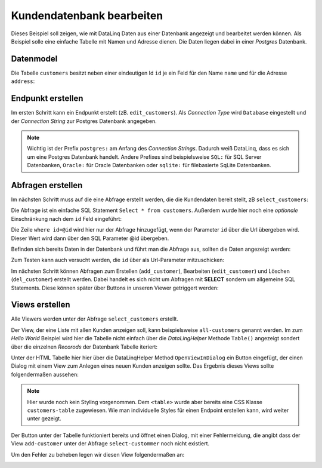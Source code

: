 Kundendatenbank bearbeiten
==========================

Dieses Beispiel soll zeigen, wie mit DataLinq Daten aus einer Datenbank angezeigt und bearbeitet 
werden können. Als Beispiel solle eine einfache Tabelle mit Namen und Adresse dienen.
Die Daten liegen dabei in einer *Postgres* Datenbank.

Datenmodel
----------

Die Tabelle ``customers`` besitzt neben einer eindeutigen Id ``id`` je ein Feld für den Name ``name``
und für die Adresse ``address``:

.. image:: img/edit_customers1.png

.. image:: img/edit_customers2.png

Endpunkt erstellen
------------------

Im ersten Schritt kann ein Endpunkt erstellt (zB. ``edit_customers``). Als *Connection Type* wird 
``Database`` eingestellt und der *Connection String* zur Postgres Datenbank angegeben.

.. image:: img/edit_customers3.png

.. note::
   Wichtig ist der Prefix ``postgres:`` am Anfang des *Connection Strings*. Dadurch weiß DataLinq, 
   dass es sich um eine Postgres Datenbank handelt. Andere Prefixes sind beispielsweise ``SQL:`` 
   für SQL Server Datenbanken, ``Oracle:`` für Oracle Datenbanken oder ``sqlite:`` für filebasierte 
   SqLite Datenbanken.

Abfragen erstellen
------------------

Im nächsten Schritt muss auf die eine Abfrage erstellt werden, die die Kundendaten bereit stellt, zB ``select_customers``:

.. image:: img/edit_customers4.png

Die Abfrage ist ein einfache SQL Statement ``Select * from customers``. Außerdem wurde hier noch eine 
*optionale* Einschränkung nach dem ``id`` Feld eingeführt:

Die Zeile ``where id=@id`` wird hier nur der Abfrage hinzugefügt, wenn der Parameter ``id`` über die Url
übergeben wird. Dieser Wert wird dann über den SQL Parameter @id übergeben.

Befinden sich bereits Daten in der Datenbank und führt man die Abfrage aus, sollten die Daten angezeigt werden:

.. image:: img/edit_customers5.png 

Zum Testen kann auch versucht werden, die ``id`` über als Url-Parameter mitzuschicken:

.. image:: img/edit_customers6.png

Im nächsten Schritt können Abfragen zum Erstellen (``add_customer``), Bearbeiten (``edit_customer``) 
und Löschen (``del_customer``) erstellt werden. Dabei handelt es sich nicht um Abfragen mit **SELECT**
sondern um allgemeine SQL Statements. Diese können später über Buttons in unseren Viewer getriggert werden:

.. image:: img/edit_customers7.png

.. image:: img/edit_customers8.png

.. image:: img/edit_customers9.png

Views erstellen
---------------

Alle Viewers werden unter der Abfrage ``select_customers`` erstellt.

Der View, der eine Liste mit allen Kunden anzeigen soll, kann beispielsweise ``all-customers`` genannt werden.
Im zum *Hello World* Beispiel wird hier die Tabelle nicht einfach über die *DataLingHelper* Methode ``Table()``
angezeigt sondert über die einzelnen *Recorods* der Datenbank Tabelle iteriert:

.. image:: img/edit_customers10.png

Unter der HTML Tabelle hier hier über die DataLinqHelper Method ``OpenViewInDialog`` ein Button eingefügt, 
der einen Dialog mit einem View zum Anlegen eines neuen Kunden anzeigen sollte. Das Ergebnis dieses Views
sollte folgendermaßen aussehen:

.. image:: img/edit_customers11.png

.. note::
   Hier wurde noch kein Styling vorgenommen. Dem ``<table>`` wurde aber bereits eine CSS Klasse ``customers-table``
   zugewiesen. Wie man individuelle Styles für einen Endpoint erstellen kann, wird weiter unter gezeigt.

Der Button unter der Tabelle funktioniert bereits und öffnet einen Dialog, mit einer Fehlermeldung, die
angibt dass der View ``add-customer`` unter der Abfrage ``select-custommer`` noch nicht existiert.

Um den Fehler zu beheben legen wir diesen View folgendermaßen an:

.. image:: img/edit_customers12.png

